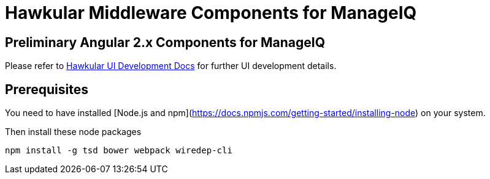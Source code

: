 = Hawkular Middleware Components for ManageIQ

ifdef::env-github[]
[link=https://travis-ci.org/hawkular/hawkular-ui-components]
image:https://travis-ci.org/hawkular/hawkular-ui-components.svg["Build Status",
link="https://travis-ci.org/hawkular/hawkular-ui-components"]
endif::[]

== Preliminary Angular 2.x Components for ManageIQ

Please refer to http://www.hawkular.org/docs/dev/ui-dev.html[Hawkular UI Development Docs] for further UI development details.

== Prerequisites

You need to have installed [Node.js and npm](https://docs.npmjs.com/getting-started/installing-node) on your system.

Then install these node packages
[source]
npm install -g tsd bower webpack wiredep-cli


